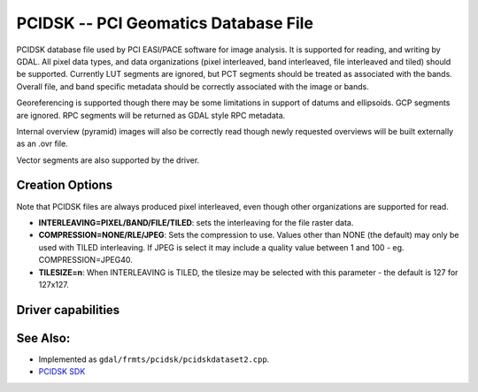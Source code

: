 .. _raster.pcidsk:

================================================================================
PCIDSK -- PCI Geomatics Database File
================================================================================

.. shortname:: PCIDSK

.. built_in_by_default::

PCIDSK database file used by PCI EASI/PACE software for image analysis.
It is supported for reading, and writing by GDAL. All pixel data types,
and data organizations (pixel interleaved, band interleaved, file
interleaved and tiled) should be supported. Currently LUT segments are
ignored, but PCT segments should be treated as associated with the
bands. Overall file, and band specific metadata should be correctly
associated with the image or bands.

Georeferencing is supported though there may be some limitations in
support of datums and ellipsoids. GCP segments are ignored. RPC segments
will be returned as GDAL style RPC metadata.

Internal overview (pyramid) images will also be correctly read though
newly requested overviews will be built externally as an .ovr file.

Vector segments are also supported by the driver.

Creation Options
----------------

Note that PCIDSK files are always produced pixel interleaved, even
though other organizations are supported for read.

-  **INTERLEAVING=PIXEL/BAND/FILE/TILED**: sets the interleaving for the
   file raster data.
-  **COMPRESSION=NONE/RLE/JPEG**: Sets the compression to use. Values
   other than NONE (the default) may only be used with TILED
   interleaving. If JPEG is select it may include a quality value
   between 1 and 100 - eg. COMPRESSION=JPEG40.
-  **TILESIZE=n**: When INTERLEAVING is TILED, the tilesize may be
   selected with this parameter - the default is 127 for 127x127.

Driver capabilities
-------------------

.. supports_createcopy::

.. supports_create::

.. supports_georeferencing::

.. supports_virtualio::

See Also:
---------

-  Implemented as ``gdal/frmts/pcidsk/pcidskdataset2.cpp``.
-  `PCIDSK SDK <https://web.archive.org/web/20130730111701/http://home.gdal.org/projects/pcidsk/index.html>`__
